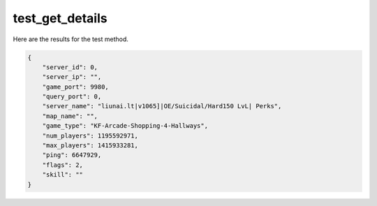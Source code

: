 test_get_details
================

Here are the results for the test method.

.. code-block:: json

	{
	    "server_id": 0,
	    "server_ip": "",
	    "game_port": 9980,
	    "query_port": 0,
	    "server_name": "liunai.lt|v1065]|OE/Suicidal/Hard150 LvL| Perks",
	    "map_name": "",
	    "game_type": "KF-Arcade-Shopping-4-Hallways",
	    "num_players": 1195592971,
	    "max_players": 1415933281,
	    "ping": 6647929,
	    "flags": 2,
	    "skill": ""
	}
